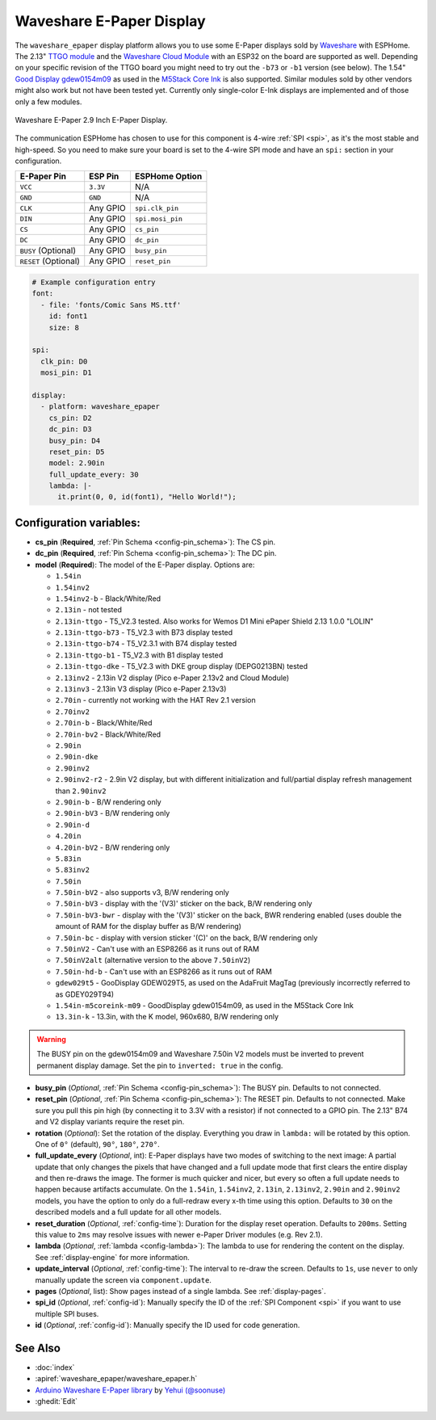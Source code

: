 Waveshare E-Paper Display
=========================

.. seo::
    :description: Instructions for setting up Waveshare E-Paper displays in ESPHome.
    :image: waveshare_epaper.jpg

The ``waveshare_epaper`` display platform allows you to use
some E-Paper displays sold by `Waveshare <https://www.waveshare.com/product/displays/e-paper.htm>`__
with ESPHome. The 2.13" `TTGO module <https://github.com/lewisxhe/TTGO-EPaper-Series>`__ and the
`Waveshare Cloud Module <https://www.waveshare.com/wiki/2.13inch_e-Paper_Cloud_Module>`__ with an ESP32
on the board are supported as well. Depending on your specific revision of the TTGO board you might need to try out the ``-b73`` or ``-b1`` 
version (see below).
The 1.54" `Good Display gdew0154m09 <https://www.good-display.com/product/206.html>`__ 
as used in the `M5Stack Core Ink <https://shop.m5stack.com/products/m5stack-esp32-core-ink-development-kit1-54-elnk-display>`__
is also supported.
Similar modules sold by other vendors might also work but not have been tested yet. Currently only
single-color E-Ink displays are implemented and of those only a few modules.

.. figure:: images/waveshare_epaper-full.jpg
    :align: center
    :width: 75.0%

    Waveshare E-Paper 2.9 Inch E-Paper Display.

The communication ESPHome has chosen to use for this component is 4-wire :ref:`SPI <spi>`, as it's the most stable
and high-speed. So you need to make sure your board is set to the 4-wire SPI mode and have an ``spi:`` section in your
configuration.

==================== ===================== =====================
**E-Paper Pin**      **ESP Pin**           **ESPHome Option**
-------------------- --------------------- ---------------------
``VCC``              ``3.3V``              N/A
-------------------- --------------------- ---------------------
``GND``              ``GND``               N/A
-------------------- --------------------- ---------------------
``CLK``              Any GPIO              ``spi.clk_pin``
-------------------- --------------------- ---------------------
``DIN``              Any GPIO              ``spi.mosi_pin``
-------------------- --------------------- ---------------------
``CS``               Any GPIO              ``cs_pin``
-------------------- --------------------- ---------------------
``DC``               Any GPIO              ``dc_pin``
-------------------- --------------------- ---------------------
``BUSY`` (Optional)  Any GPIO              ``busy_pin``
-------------------- --------------------- ---------------------
``RESET`` (Optional) Any GPIO              ``reset_pin``
==================== ===================== =====================

.. figure:: images/waveshare_epaper-pins.jpg
    :align: center
    :width: 60.0%

.. code-block:: yaml

    # Example configuration entry
    font:
      - file: 'fonts/Comic Sans MS.ttf'
        id: font1
        size: 8

    spi:
      clk_pin: D0
      mosi_pin: D1

    display:
      - platform: waveshare_epaper
        cs_pin: D2
        dc_pin: D3
        busy_pin: D4
        reset_pin: D5
        model: 2.90in
        full_update_every: 30
        lambda: |-
          it.print(0, 0, id(font1), "Hello World!");

Configuration variables:
------------------------

- **cs_pin** (**Required**, :ref:`Pin Schema <config-pin_schema>`): The CS pin.
- **dc_pin** (**Required**, :ref:`Pin Schema <config-pin_schema>`): The DC pin.
- **model** (**Required**): The model of the E-Paper display. Options are:

  - ``1.54in``
  - ``1.54inv2``
  - ``1.54inv2-b`` - Black/White/Red
  - ``2.13in`` - not tested
  - ``2.13in-ttgo`` - T5_V2.3 tested. Also works for Wemos D1 Mini ePaper Shield 2.13 1.0.0 "LOLIN"
  - ``2.13in-ttgo-b73`` - T5_V2.3 with B73 display tested
  - ``2.13in-ttgo-b74`` - T5_V2.3.1 with B74 display tested
  - ``2.13in-ttgo-b1`` - T5_V2.3 with B1 display tested
  - ``2.13in-ttgo-dke`` - T5_V2.3 with DKE group display (DEPG0213BN) tested
  - ``2.13inv2`` - 2.13in V2 display (Pico e-Paper 2.13v2 and Cloud Module)
  - ``2.13inv3`` - 2.13in V3 display (Pico e-Paper 2.13v3)
  - ``2.70in`` - currently not working with the HAT Rev 2.1 version
  - ``2.70inv2``
  - ``2.70in-b`` - Black/White/Red
  - ``2.70in-bv2`` - Black/White/Red
  - ``2.90in``
  - ``2.90in-dke``
  - ``2.90inv2``
  - ``2.90inv2-r2`` - 2.9in V2 display, but with different initialization and full/partial display refresh management than ``2.90inv2`` 
  - ``2.90in-b`` - B/W rendering only
  - ``2.90in-bV3`` - B/W rendering only
  - ``2.90in-d``
  - ``4.20in``
  - ``4.20in-bV2`` - B/W rendering only
  - ``5.83in``
  - ``5.83inv2``
  - ``7.50in``
  - ``7.50in-bV2`` - also supports v3, B/W rendering only
  - ``7.50in-bV3`` - display with the '(V3)' sticker on the back, B/W rendering only
  - ``7.50in-bV3-bwr`` - display with the '(V3)' sticker on the back, BWR rendering enabled (uses double the amount of RAM for the display buffer as B/W rendering)
  - ``7.50in-bc`` - display with version sticker '(C)' on the back, B/W rendering only
  - ``7.50inV2`` - Can't use with an ESP8266 as it runs out of RAM
  - ``7.50inV2alt`` (alternative version to the above ``7.50inV2``)
  - ``7.50in-hd-b`` - Can't use with an ESP8266 as it runs out of RAM
  - ``gdew029t5`` - GooDisplay GDEW029T5, as used on the AdaFruit MagTag (previously incorrectly referred to as GDEY029T94)
  - ``1.54in-m5coreink-m09`` - GoodDisplay gdew0154m09, as used in the M5Stack Core Ink
  - ``13.3in-k`` - 13.3in, with the K model, 960x680, B/W rendering only

.. warning::

    The BUSY pin on the gdew0154m09 and Waveshare 7.50in V2 models must be inverted to prevent permanent display damage. Set the pin to 
    ``inverted: true`` in the config. 

- **busy_pin** (*Optional*, :ref:`Pin Schema <config-pin_schema>`): The BUSY pin. Defaults to not connected.
- **reset_pin** (*Optional*, :ref:`Pin Schema <config-pin_schema>`): The RESET pin. Defaults to not connected.
  Make sure you pull this pin high (by connecting it to 3.3V with a resistor) if not connected to a GPIO pin.
  The 2.13" B74 and V2 display variants require the reset pin.
- **rotation** (*Optional*): Set the rotation of the display. Everything you draw in ``lambda:`` will be rotated
  by this option. One of ``0°`` (default), ``90°``, ``180°``, ``270°``.
- **full_update_every** (*Optional*, int): E-Paper displays have two modes of switching to the next image: A partial
  update that only changes the pixels that have changed and a full update mode that first clears the entire display
  and then re-draws the image. The former is much quicker and nicer, but every so often a full update needs to happen
  because artifacts accumulate. On the ``1.54in``, ``1.54inv2``, ``2.13in``, ``2.13inv2``, ``2.90in`` and ``2.90inv2`` models, you have the option to only
  do a full-redraw every x-th time using this option. Defaults to ``30`` on the described models and a full update for
  all other models.
- **reset_duration** (*Optional*, :ref:`config-time`): Duration for the display reset operation. Defaults to ``200ms``.
  Setting this value to ``2ms`` may resolve issues with newer e-Paper Driver modules (e.g. Rev 2.1).
- **lambda** (*Optional*, :ref:`lambda <config-lambda>`): The lambda to use for rendering the content on the display.
  See :ref:`display-engine` for more information.
- **update_interval** (*Optional*, :ref:`config-time`): The interval to re-draw the screen. Defaults to ``1s``, use ``never`` to only manually update the screen via ``component.update``.
- **pages** (*Optional*, list): Show pages instead of a single lambda. See :ref:`display-pages`.
- **spi_id** (*Optional*, :ref:`config-id`): Manually specify the ID of the :ref:`SPI Component <spi>` if you want
  to use multiple SPI buses.
- **id** (*Optional*, :ref:`config-id`): Manually specify the ID used for code generation.

See Also
--------

- :doc:`index`
- :apiref:`waveshare_epaper/waveshare_epaper.h`
- `Arduino Waveshare E-Paper library <https://github.com/soonuse/epd-library-arduino>`__ by `Yehui (@soonuse) <https://github.com/soonuse>`__
- :ghedit:`Edit`
